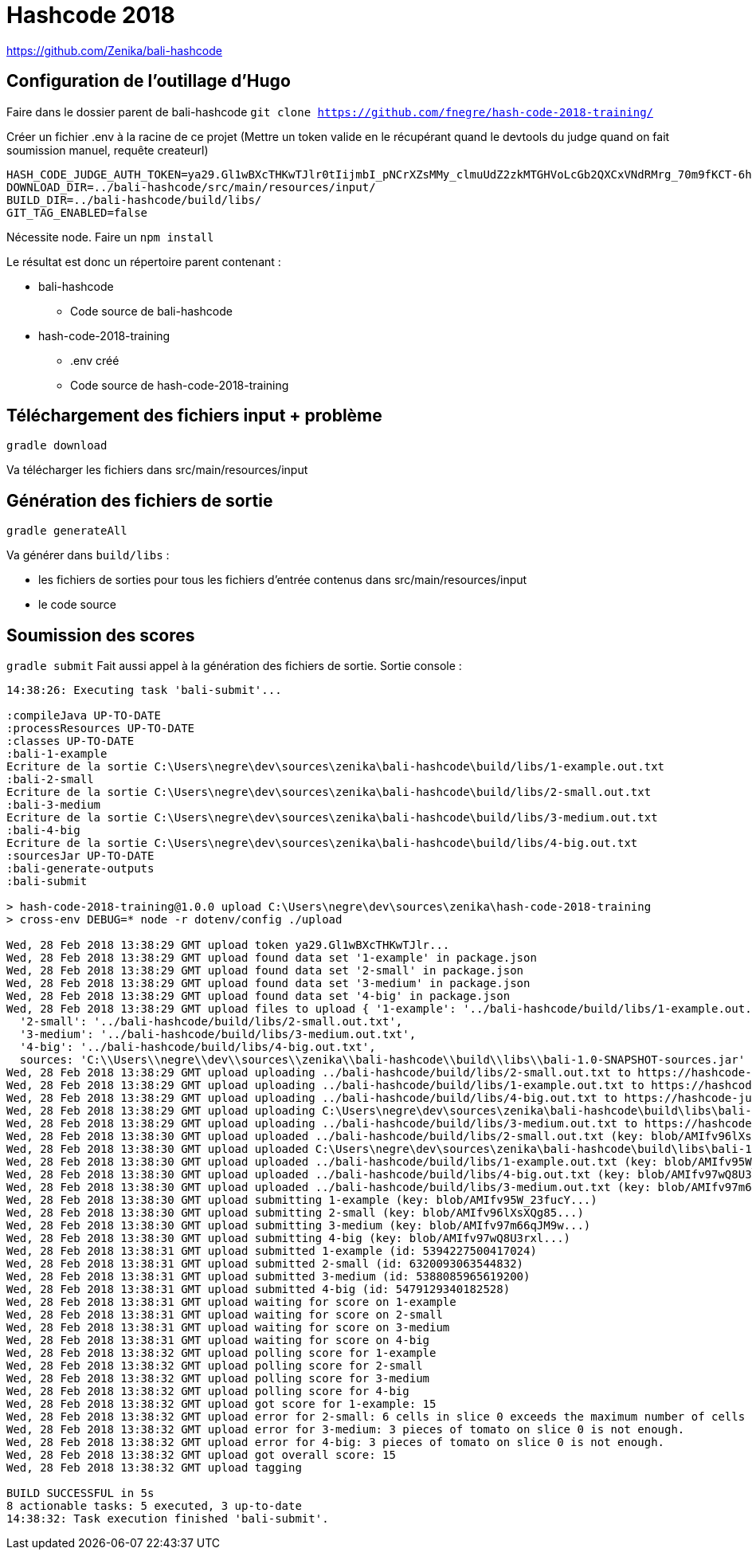 # Hashcode 2018

https://github.com/Zenika/bali-hashcode

## Configuration de l'outillage d'Hugo

Faire dans le dossier parent de bali-hashcode
`git clone https://github.com/fnegre/hash-code-2018-training/`

Créer un fichier .env à la racine de ce projet
(Mettre un token valide en le récupérant quand le devtools du judge quand on fait soumission manuel, requête createurl)
```
HASH_CODE_JUDGE_AUTH_TOKEN=ya29.Gl1wBXcTHKwTJlr0tIijmbI_pNCrXZsMMy_clmuUdZ2zkMTGHVoLcGb2QXCxVNdRMrg_70m9fKCT-6hYhpJwdzOh6wi-olpbcI_Lt6mgkXIWEgQVyDejsUnZZCp-Mw8f
DOWNLOAD_DIR=../bali-hashcode/src/main/resources/input/
BUILD_DIR=../bali-hashcode/build/libs/
GIT_TAG_ENABLED=false
```

Nécessite node.
Faire un `npm install`

Le résultat est donc un répertoire parent contenant :

* bali-hashcode
** Code source de bali-hashcode
* hash-code-2018-training
** .env créé
** Code source de hash-code-2018-training

## Téléchargement des fichiers input + problème
`gradle download`

Va télécharger les fichiers dans src/main/resources/input

## Génération des fichiers de sortie

`gradle generateAll`

Va générer dans `build/libs` :

* les fichiers de sorties pour tous les fichiers d'entrée contenus dans src/main/resources/input
* le code source

## Soumission des scores
`gradle submit`
Fait aussi appel à la génération des fichiers de sortie.
Sortie console :
```
14:38:26: Executing task 'bali-submit'...

:compileJava UP-TO-DATE
:processResources UP-TO-DATE
:classes UP-TO-DATE
:bali-1-example
Ecriture de la sortie C:\Users\negre\dev\sources\zenika\bali-hashcode\build/libs/1-example.out.txt
:bali-2-small
Ecriture de la sortie C:\Users\negre\dev\sources\zenika\bali-hashcode\build/libs/2-small.out.txt
:bali-3-medium
Ecriture de la sortie C:\Users\negre\dev\sources\zenika\bali-hashcode\build/libs/3-medium.out.txt
:bali-4-big
Ecriture de la sortie C:\Users\negre\dev\sources\zenika\bali-hashcode\build/libs/4-big.out.txt
:sourcesJar UP-TO-DATE
:bali-generate-outputs
:bali-submit

> hash-code-2018-training@1.0.0 upload C:\Users\negre\dev\sources\zenika\hash-code-2018-training
> cross-env DEBUG=* node -r dotenv/config ./upload

Wed, 28 Feb 2018 13:38:29 GMT upload token ya29.Gl1wBXcTHKwTJlr...
Wed, 28 Feb 2018 13:38:29 GMT upload found data set '1-example' in package.json
Wed, 28 Feb 2018 13:38:29 GMT upload found data set '2-small' in package.json
Wed, 28 Feb 2018 13:38:29 GMT upload found data set '3-medium' in package.json
Wed, 28 Feb 2018 13:38:29 GMT upload found data set '4-big' in package.json
Wed, 28 Feb 2018 13:38:29 GMT upload files to upload { '1-example': '../bali-hashcode/build/libs/1-example.out.txt',
  '2-small': '../bali-hashcode/build/libs/2-small.out.txt',
  '3-medium': '../bali-hashcode/build/libs/3-medium.out.txt',
  '4-big': '../bali-hashcode/build/libs/4-big.out.txt',
  sources: 'C:\\Users\\negre\\dev\\sources\\zenika\\bali-hashcode\\build\\libs\\bali-1.0-SNAPSHOT-sources.jar' }
Wed, 28 Feb 2018 13:38:29 GMT upload uploading ../bali-hashcode/build/libs/2-small.out.txt to https://hashcode-jud...
Wed, 28 Feb 2018 13:38:29 GMT upload uploading ../bali-hashcode/build/libs/1-example.out.txt to https://hashcode-jud...
Wed, 28 Feb 2018 13:38:29 GMT upload uploading ../bali-hashcode/build/libs/4-big.out.txt to https://hashcode-jud...
Wed, 28 Feb 2018 13:38:29 GMT upload uploading C:\Users\negre\dev\sources\zenika\bali-hashcode\build\libs\bali-1.0-SNAPSHOT-sources.jar to https://hashcode-jud...
Wed, 28 Feb 2018 13:38:29 GMT upload uploading ../bali-hashcode/build/libs/3-medium.out.txt to https://hashcode-jud...
Wed, 28 Feb 2018 13:38:30 GMT upload uploaded ../bali-hashcode/build/libs/2-small.out.txt (key: blob/AMIfv96lXsXQg85...)
Wed, 28 Feb 2018 13:38:30 GMT upload uploaded C:\Users\negre\dev\sources\zenika\bali-hashcode\build\libs\bali-1.0-SNAPSHOT-sources.jar (key: blob/AMIfv97H19zT-YO...)
Wed, 28 Feb 2018 13:38:30 GMT upload uploaded ../bali-hashcode/build/libs/1-example.out.txt (key: blob/AMIfv95W_23fucY...)
Wed, 28 Feb 2018 13:38:30 GMT upload uploaded ../bali-hashcode/build/libs/4-big.out.txt (key: blob/AMIfv97wQ8U3rxl...)
Wed, 28 Feb 2018 13:38:30 GMT upload uploaded ../bali-hashcode/build/libs/3-medium.out.txt (key: blob/AMIfv97m66qJM9w...)
Wed, 28 Feb 2018 13:38:30 GMT upload submitting 1-example (key: blob/AMIfv95W_23fucY...)
Wed, 28 Feb 2018 13:38:30 GMT upload submitting 2-small (key: blob/AMIfv96lXsXQg85...)
Wed, 28 Feb 2018 13:38:30 GMT upload submitting 3-medium (key: blob/AMIfv97m66qJM9w...)
Wed, 28 Feb 2018 13:38:30 GMT upload submitting 4-big (key: blob/AMIfv97wQ8U3rxl...)
Wed, 28 Feb 2018 13:38:31 GMT upload submitted 1-example (id: 5394227500417024)
Wed, 28 Feb 2018 13:38:31 GMT upload submitted 2-small (id: 6320093063544832)
Wed, 28 Feb 2018 13:38:31 GMT upload submitted 3-medium (id: 5388085965619200)
Wed, 28 Feb 2018 13:38:31 GMT upload submitted 4-big (id: 5479129340182528)
Wed, 28 Feb 2018 13:38:31 GMT upload waiting for score on 1-example
Wed, 28 Feb 2018 13:38:31 GMT upload waiting for score on 2-small
Wed, 28 Feb 2018 13:38:31 GMT upload waiting for score on 3-medium
Wed, 28 Feb 2018 13:38:31 GMT upload waiting for score on 4-big
Wed, 28 Feb 2018 13:38:32 GMT upload polling score for 1-example
Wed, 28 Feb 2018 13:38:32 GMT upload polling score for 2-small
Wed, 28 Feb 2018 13:38:32 GMT upload polling score for 3-medium
Wed, 28 Feb 2018 13:38:32 GMT upload polling score for 4-big
Wed, 28 Feb 2018 13:38:32 GMT upload got score for 1-example: 15
Wed, 28 Feb 2018 13:38:32 GMT upload error for 2-small: 6 cells in slice 0 exceeds the maximum number of cells in a slice.
Wed, 28 Feb 2018 13:38:32 GMT upload error for 3-medium: 3 pieces of tomato on slice 0 is not enough.
Wed, 28 Feb 2018 13:38:32 GMT upload error for 4-big: 3 pieces of tomato on slice 0 is not enough.
Wed, 28 Feb 2018 13:38:32 GMT upload got overall score: 15
Wed, 28 Feb 2018 13:38:32 GMT upload tagging

BUILD SUCCESSFUL in 5s
8 actionable tasks: 5 executed, 3 up-to-date
14:38:32: Task execution finished 'bali-submit'.

```
